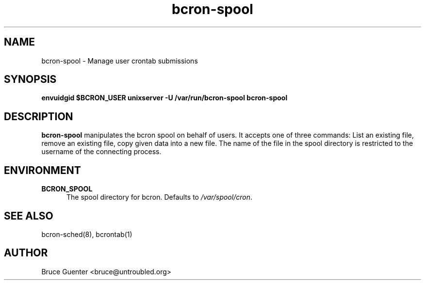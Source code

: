 .TH bcron-spool 8
.SH NAME
bcron-spool \- Manage user crontab submissions
.SH SYNOPSIS
.B envuidgid $BCRON_USER unixserver -U /var/run/bcron-spool bcron-spool
.SH DESCRIPTION
.B bcron-spool
manipulates the bcron spool on behalf of users.  It accepts one of three
commands: List an existing file, remove an existing file, copy given
data into a new file.  The name of the file in the spool directory is
restricted to the username of the connecting process.
.SH ENVIRONMENT
.TP 5
.B BCRON_SPOOL
The spool directory for bcron.  Defaults to
.IR /var/spool/cron .
.SH SEE ALSO
bcron-sched(8), bcrontab(1)
.SH AUTHOR
Bruce Guenter <bruce@untroubled.org>
